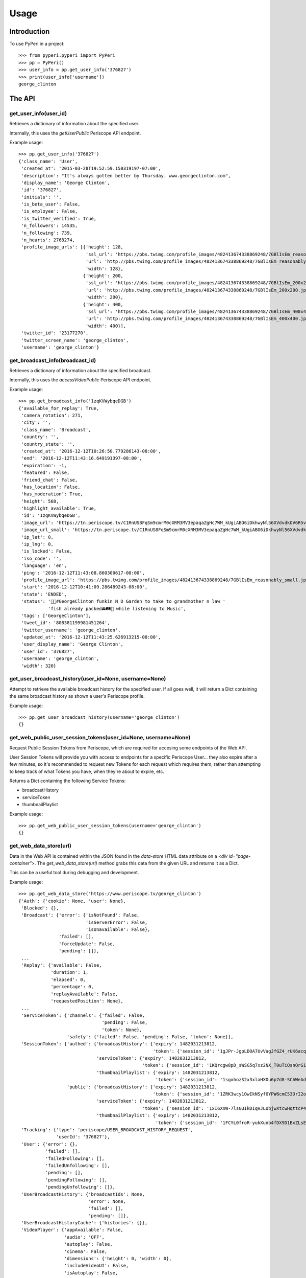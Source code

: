 =====
Usage
=====

Introduction
============

To use PyPeri in a project::

    >>> from pyperi.pyperi import PyPeri
    >>> pp = PyPeri()
    >>> user_info = pp.get_user_info('376827')
    >>> print(user_info['username'])
    george_clinton


The API
=======

get_user_info(user_id)
----------------------

Retrieves a dictionary of information about the specified user.

Internally, this uses the `getUserPublic` Periscope API endpoint.

Example usage::

    >>> pp.get_user_info('376827')
    {'class_name': 'User',
     'created_at': '2015-03-28T19:52:59.150319197-07:00',
     'description': "It's always gotten better by Thursday. www.georgeclinton.com",
     'display_name': 'George Clinton',
     'id': '376827',
     'initials': '',
     'is_beta_user': False,
     'is_employee': False,
     'is_twitter_verified': True,
     'n_followers': 14535,
     'n_following': 739,
     'n_hearts': 2768274,
     'profile_image_urls': [{'height': 128,
                             'ssl_url': 'https://pbs.twimg.com/profile_images/482413674338869248/7GBlIsEm_reasonably_small.jpeg',
                             'url': 'http://pbs.twimg.com/profile_images/482413674338869248/7GBlIsEm_reasonably_small.jpeg',
                             'width': 128},
                            {'height': 200,
                             'ssl_url': 'https://pbs.twimg.com/profile_images/482413674338869248/7GBlIsEm_200x200.jpeg',
                             'url': 'http://pbs.twimg.com/profile_images/482413674338869248/7GBlIsEm_200x200.jpeg',
                             'width': 200},
                            {'height': 400,
                             'ssl_url': 'https://pbs.twimg.com/profile_images/482413674338869248/7GBlIsEm_400x400.jpeg',
                             'url': 'http://pbs.twimg.com/profile_images/482413674338869248/7GBlIsEm_400x400.jpeg',
                             'width': 400}],
     'twitter_id': '23177270',
     'twitter_screen_name': 'george_clinton',
     'username': 'george_clinton'}


get_broadcast_info(broadcast_id)
--------------------------------

Retrieves a dictionary of information about the specified broadcast.

Internally, this uses the `accessVideoPublic` Periscope API endpoint.

Example usage::

    >>> pp.get_broadcast_info('1zqKVWybqeDGB')
    {'available_for_replay': True,
     'camera_rotation': 271,
     'city': '',
     'class_name': 'Broadcast',
     'country': '',
     'country_state': '',
     'created_at': '2016-12-12T10:26:50.779286143-08:00',
     'end': '2016-12-12T11:43:16.649191397-08:00',
     'expiration': -1,
     'featured': False,
     'friend_chat': False,
     'has_location': False,
     'has_moderation': True,
     'height': 568,
     'highlight_available': True,
     'id': '1zqKVWybqeDGB',
     'image_url': 'https://tn.periscope.tv/C1RnUS8FqSm9cmrM0cXRM3MV3epaqaZgHc7WM_kUgiABO6iDkhwyNl56XVdvdkOV6R5vWZbUaLgsefoJYg_0GA/chunk_878.jpg?Expires=1796931805&Signature=FMb0NHoTz5BLpZIPCSS~xyVTDTmYRHLlxQoNqsn96ffDMgs5N1WVBsIMtthsTujYcaCNie3QdP02SyxUsqQcmuqJaHodcAdYt~8qDxs6qX2~8-foURHADqzOAMm6xUhvnjap4SuF~nZSsdmVPhuwl0lbF4ylG443huQB6qmQdzzlAZG1~gVU9dHQXA5cdH0smEcOIc1ujkcmGX1wk-t2Gkd~C4ujC1szvcDBi5Bpjxb80k2-oKDZs3TLqfOVzXaGaJesFshePFugFfVSrenJK2SQUEbulWAWOeWQf5ab~RvwSvucVqy2CAzkR3xtxWFY1CfBR8Rmt8vTpa8uN~r9Ag__&Key-Pair-Id=APKAIHCXHHQVRTVSFRWQ',
     'image_url_small': 'https://tn.periscope.tv/C1RnUS8FqSm9cmrM0cXRM3MV3epaqaZgHc7WM_kUgiABO6iDkhwyNl56XVdvdkOV6R5vWZbUaLgsefoJYg_0GA/chunk_878_thumb_128.jpg?Expires=1796931805&Signature=JW9iFJZDqYeXKglWAsNh-f-D8QtBp7abjKKks2p80~k~LoSGFdY289CDX~DFquTamf2t-HVB6oFwNaAXel49xbY1TZFI5VyOVfVp2UCZwxXsF03b4WgmCfO13EZFpD~DIi0afALw~oxoHmk7n-WaBwlnBXogegSCbKmLPu5BGRlZJW9N7WTT7keLq-9DGRa5BSppcz-e3frgieZEJBbldef01do1sQsywK5z86FY21XE~xszIfb6new2dWFtJ7Jr0QQmyQBMaK-TU8o6y8kkqKU5cfjLPn~TwGUTUN2A0uyE6QDY2BRsO3sZJ7HoXzk-Cvxys0FzXr-i6iDU3McrKQ__&Key-Pair-Id=APKAIHCXHHQVRTVSFRWQ',
     'ip_lat': 0,
     'ip_lng': 0,
     'is_locked': False,
     'iso_code': '',
     'language': 'en',
     'ping': '2016-12-12T11:43:08.860300617-08:00',
     'profile_image_url': 'https://pbs.twimg.com/profile_images/482413674338869248/7GBlIsEm_reasonably_small.jpeg',
     'start': '2016-12-12T10:41:09.286489243-08:00',
     'state': 'ENDED',
     'status': '🍋🍊#GeorgeClinton funkin N D Garden to take to grandmother n law '
               'fish already packed🚘🛤🚜 while listening to Music',
     'tags': ['GeorgeClinton'],
     'tweet_id': '808381195981451264',
     'twitter_username': 'george_clinton',
     'updated_at': '2016-12-12T11:43:25.626913215-08:00',
     'user_display_name': 'George Clinton',
     'user_id': '376827',
     'username': 'george_clinton',
     'width': 320}


get_user_broadcast_history(user_id=None, username=None)
-------------------------------------------------------

Attempt to retrieve the available broadcast history for the specified user.
If all goes well, it will return a Dict containing the same broadcast history
as shown a user's Periscope profile.

Example usage::

    >>> pp.get_user_broadcast_history(username='george_clinton')
    {}


get_web_public_user_session_tokens(user_id=None, username=None)
---------------------------------------------------------------

Request Public Session Tokens from Periscope, which are required for accesing
some endpoints of the Web API.

User Session Tokens will provide you with access to endpoints for a specific
Periscope User... they also expire after a few minutes, so it's recommended to
request new Tokens for each request which requires them, rather than attempting
to keep track of what Tokens you have, when they're about to expire, etc.

Returns a Dict containing the following Service Tokens:

* broadcastHistory
* serviceToken
* thumbnailPlaylist

Example usage::

    >>> pp.get_web_public_user_session_tokens(username='george_clinton')
    {}


get_web_data_store(url)
-----------------------

Data in the Web API is contained within the JSON found in the `data-store`
HTML data attribute on a `<div id="page-container">`. The
`get_web_data_store(url)` method grabs this data from the given URL and
returns it as a Dict.

This can be a useful tool during debugging and development.

Example usage::

    >>> pp.get_web_data_store('https://www.periscope.tv/george_clinton')
    {'Auth': {'cookie': None, 'user': None},
     'Blocked': {},
     'Broadcast': {'error': {'isNotFound': False,
                             'isServerError': False,
                             'isUnavailable': False},
                   'failed': [],
                   'forceUpdate': False,
                   'pending': []},
     ...
     'Replay': {'available': False,
                'duration': 1,
                'elapsed': 0,
                'percentage': 0,
                'replayAvailable': False,
                'requestedPosition': None},
     ...
     'ServiceToken': {'channels': {'failed': False,
                                   'pending': False,
                                   'token': None},
                      'safety': {'failed': False, 'pending': False, 'token': None}},
     'SessionToken': {'authed': {'broadcastHistory': {'expiry': 1482031213812,
                                                      'token': {'session_id': '1gJPr-JgpLDOA7UvVagJfGZ4_rUK6acqwXFLzkYW_MLAHJXABHtpcI8M_MhVHCtIkAjVLoETaQyeOSVGCujUOw1oVza00M78tOGiG'}},
                                 'serviceToken': {'expiry': 1482031213812,
                                                  'token': {'session_id': '1KQrcgw8pD_sWSG5q7xz2NX_T0uTiQsnQrG109M7k6wvH0xFaOfRrIejX8tcbz3WcyNduut19WBhUUW_EymQ7fwDY6Pj5IUYLKdrh'}},
                                 'thumbnailPlaylist': {'expiry': 1482031213812,
                                                       'token': {'session_id': '1sgxhozS2x3xlaHXOu6p7d8-SCAWeAdAQCRbaMnCSx3lx3R1QIdgdPWvXY4tx7X5yzPVb1va2HnPbVKYwyu75TyKBrUHephsMdZttl0bwpi9xogmE'}}},
                      'public': {'broadcastHistory': {'expiry': 1482031213812,
                                                      'token': {'session_id': '1ZRK3wcy1OwIkNSyfOYPW6cmC53DrI2o9W742xvH7H16jcOX8dPXaa74wYeGuk21N5wcsP7sffZmhRox8EE1Y9vkPYPS0QOqDO2jh3D3ujCoufkSv'}},
                                 'serviceToken': {'expiry': 1482031213812,
                                                  'token': {'session_id': '1xI6XnW-7lsGUIkDIqHJLobjwXtcwHqttcP4R4OhLyeezHTOTp3F5ay7oLym6lPOWa85-fElUN7kqfi2Lmz509aJIBCD1i7Um90kMBOKSxm8p'}},
                                 'thumbnailPlaylist': {'expiry': 1482031213812,
                                                       'token': {'session_id': '1FCYL0froR-yukXuob4fDX9D1BxZLsErK0dhr2RJrR-4uaPWMbJ08m9IbeMpy7GhCTWIhNhm9mgpuPVQJ6D252J4ynAV2MLAi9lgV7TqdAsbT9x_x1klILS-z'}}}},
     'Tracking': {'type': 'periscope/USER_BROADCAST_HISTORY_REQUEST',
                  'userId': '376827'},
     'User': {'error': {},
              'failed': [],
              'failedFollowing': [],
              'failedUnfollowing': [],
              'pending': [],
              'pendingFollowing': [],
              'pendingUnfollowing': []},
     'UserBroadcastHistory': {'broadcastIds': None,
                              'error': None,
                              'failed': [],
                              'pending': []},
     'UserBroadcastHistoryCache': {'histories': {}},
     'VideoPlayer': {'appAvailable': False,
                     'audio': 'OFF',
                     'autoplay': False,
                     'cinema': False,
                     'dimensions': {'height': 0, 'width': 0},
                     'includeVideoUI': False,
                     'isAutoplay': False,
                     'isCinemaPlayer': False,
                     'isConnected': False,
                     'isConnecting': False,
                     'isExpectingVideo': False,
                     'isInterstitialPresentation': True,
                     'isLiveMode': False,
                     'isLoadingVideo': False,
                     'isPaused': False,
                     'isPlayback': False,
                     'isPlaying': False,
                     'isReplayMode': False,
                     'isStalled': False,
                     'isStopped': True,
                     'isStoppedInterstitial': True,
                     'isUnknownMode': True,
                     'isVideoPresentation': False,
                     'muted': True,
                     'orientation': 0,
                     'playbackSupported': False,
                     'playerBackgroundReady': False,
                     'playerIsUnavailable': False,
                     'playerMode': 'UNKNOWN',
                     'playerState': 'STOPPED',
                     'presentation': 'INTERSTITIAL',
                     'requestedTimecode': -1,
                     'timecodePresent': False,
                     'unmuted': False,
                     'videoHasStarted': False},
     'routing': {}}

The structure and actual data returned by this method will vary wildly
depending on the requested URL.


create_user_url(self, user_id=None, username=None)
--------------------------------------------------

Create a URL to the specified User's Periscope page. The generated URL will
be different depending on whether the `user_id` or `username` was supplied.

Example usage::

    >>> pp.create_user_url(username='george_clinton')
    'https://www.periscope.tv/w/1eaKbRMEMEQKX'

    >>> pp.create_user_url(user_id='376827')
    'https://www.periscope.tv/u/376827'


parse_periscope_url(url)
------------------------

Attempts to extract the `broadcast_id`, `user_id`, `username` or a combination
of these from the supplied URL.

Supports the following URL formats:

* https://www.periscope.tv/w/<broadcast_id>
* https://www.periscope.tv/u/<user_id>
* https://www.periscope.tv/<username>
* https://www.periscope.tv/<username>/<broadcast_id>

Example usage::

    >>> pp.parse_periscope_url('https://www.periscope.tv/w/1eaKbRMEMEQKX')
    {'broadcast_id': '1eaKbRMEMEQKX', 'username': None, 'user_id': None}


create_api_request_url(endpoint, **params)
------------------------------------------

Craft a URL to the Periscope API with the supplied endpoint and params.

The params will be added to URL in a consistent, alphabetical order.

Example usage::

    >>> pp.create_api_request_url('getUserPublic', user_id='123456', a='b')
    'https://api.periscope.tv/api/v2/getUserPublic?a=b&user_id=123456'


request_api(endpoint, **params)
-------------------------------

Makes a request to the Periscope API, with the supplied params and returns
the result as a Dict.

Example usage::

    >>> pp.request_api('getUserPublic', user_id='376827')
    {'class_name': 'User',
     'created_at': '2015-03-28T19:52:59.150319197-07:00',
     'description': "It's always gotten better by Thursday. www.georgeclinton.com",
     'display_name': 'George Clinton',
     'id': '376827',
     'initials': '',
     'is_beta_user': False,
     'is_employee': False,
     'is_twitter_verified': True,
     'n_followers': 14535,
     'n_following': 739,
     'n_hearts': 2768274,
     'profile_image_urls': [{'height': 128,
                             'ssl_url': 'https://pbs.twimg.com/profile_images/482413674338869248/7GBlIsEm_reasonably_small.jpeg',
                             'url': 'http://pbs.twimg.com/profile_images/482413674338869248/7GBlIsEm_reasonably_small.jpeg',
                             'width': 128},
                            {'height': 200,
                             'ssl_url': 'https://pbs.twimg.com/profile_images/482413674338869248/7GBlIsEm_200x200.jpeg',
                             'url': 'http://pbs.twimg.com/profile_images/482413674338869248/7GBlIsEm_200x200.jpeg',
                             'width': 200},
                            {'height': 400,
                             'ssl_url': 'https://pbs.twimg.com/profile_images/482413674338869248/7GBlIsEm_400x400.jpeg',
                             'url': 'http://pbs.twimg.com/profile_images/482413674338869248/7GBlIsEm_400x400.jpeg',
                             'width': 400}],
     'twitter_id': '23177270',
     'twitter_screen_name': 'george_clinton',
     'username': 'george_clinton'}
